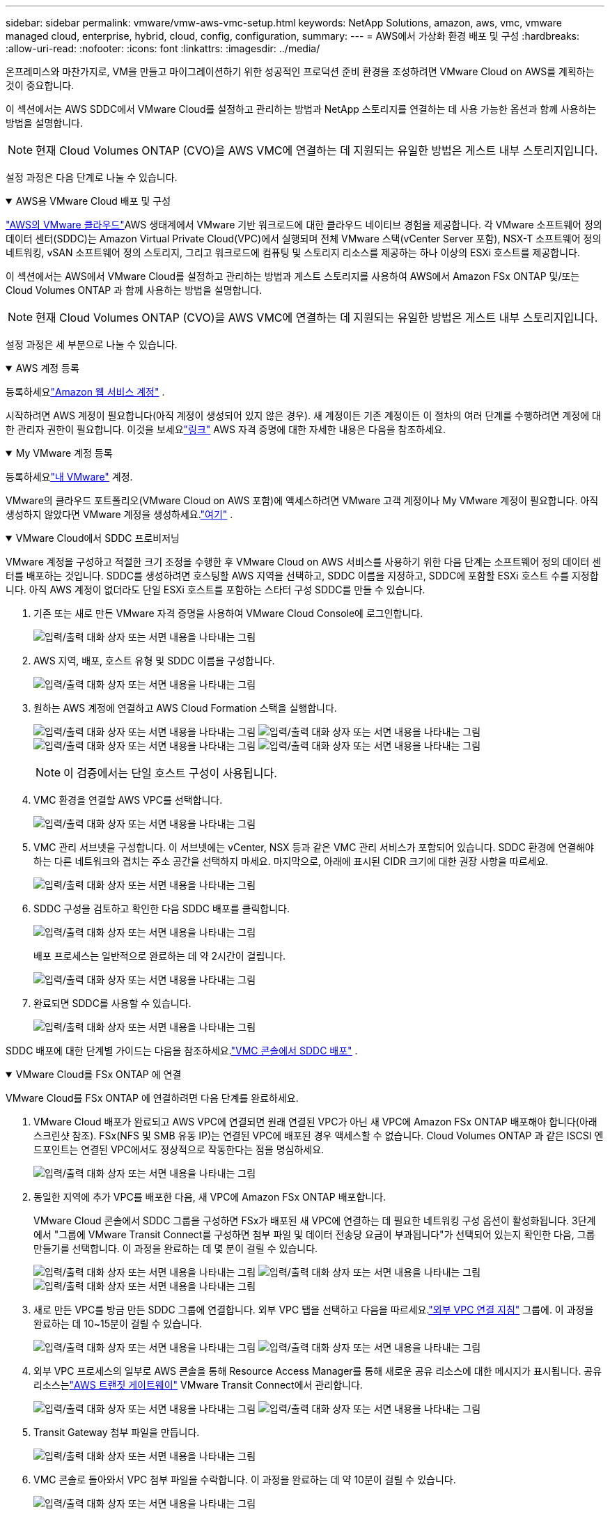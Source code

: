 ---
sidebar: sidebar 
permalink: vmware/vmw-aws-vmc-setup.html 
keywords: NetApp Solutions, amazon, aws, vmc, vmware managed cloud, enterprise, hybrid, cloud, config, configuration, 
summary:  
---
= AWS에서 가상화 환경 배포 및 구성
:hardbreaks:
:allow-uri-read: 
:nofooter: 
:icons: font
:linkattrs: 
:imagesdir: ../media/


[role="lead"]
온프레미스와 마찬가지로, VM을 만들고 마이그레이션하기 위한 성공적인 프로덕션 준비 환경을 조성하려면 VMware Cloud on AWS를 계획하는 것이 중요합니다.

이 섹션에서는 AWS SDDC에서 VMware Cloud를 설정하고 관리하는 방법과 NetApp 스토리지를 연결하는 데 사용 가능한 옵션과 함께 사용하는 방법을 설명합니다.


NOTE: 현재 Cloud Volumes ONTAP (CVO)을 AWS VMC에 연결하는 데 지원되는 유일한 방법은 게스트 내부 스토리지입니다.

설정 과정은 다음 단계로 나눌 수 있습니다.

.AWS용 VMware Cloud 배포 및 구성
[%collapsible%open]
====
link:https://www.vmware.com/products/vmc-on-aws.html["AWS의 VMware 클라우드"]AWS 생태계에서 VMware 기반 워크로드에 대한 클라우드 네이티브 경험을 제공합니다.  각 VMware 소프트웨어 정의 데이터 센터(SDDC)는 Amazon Virtual Private Cloud(VPC)에서 실행되며 전체 VMware 스택(vCenter Server 포함), NSX-T 소프트웨어 정의 네트워킹, vSAN 소프트웨어 정의 스토리지, 그리고 워크로드에 컴퓨팅 및 스토리지 리소스를 제공하는 하나 이상의 ESXi 호스트를 제공합니다.

이 섹션에서는 AWS에서 VMware Cloud를 설정하고 관리하는 방법과 게스트 스토리지를 사용하여 AWS에서 Amazon FSx ONTAP 및/또는 Cloud Volumes ONTAP 과 함께 사용하는 방법을 설명합니다.


NOTE: 현재 Cloud Volumes ONTAP (CVO)을 AWS VMC에 연결하는 데 지원되는 유일한 방법은 게스트 내부 스토리지입니다.

설정 과정은 세 부분으로 나눌 수 있습니다.

.AWS 계정 등록
[%collapsible%open]
=====
등록하세요link:https://aws.amazon.com/["Amazon 웹 서비스 계정"] .

시작하려면 AWS 계정이 필요합니다(아직 계정이 생성되어 있지 않은 경우).  새 계정이든 기존 계정이든 이 절차의 여러 단계를 수행하려면 계정에 대한 관리자 권한이 필요합니다.  이것을 보세요link:https://docs.aws.amazon.com/general/latest/gr/aws-security-credentials.html["링크"] AWS 자격 증명에 대한 자세한 내용은 다음을 참조하세요.

=====
.My VMware 계정 등록
[%collapsible%open]
=====
등록하세요link:https://customerconnect.vmware.com/home["내 VMware"] 계정.

VMware의 클라우드 포트폴리오(VMware Cloud on AWS 포함)에 액세스하려면 VMware 고객 계정이나 My VMware 계정이 필요합니다.  아직 생성하지 않았다면 VMware 계정을 생성하세요.link:https://customerconnect.vmware.com/account-registration["여기"] .

=====
.VMware Cloud에서 SDDC 프로비저닝
[%collapsible%open]
=====
VMware 계정을 구성하고 적절한 크기 조정을 수행한 후 VMware Cloud on AWS 서비스를 사용하기 위한 다음 단계는 소프트웨어 정의 데이터 센터를 배포하는 것입니다.  SDDC를 생성하려면 호스팅할 AWS 지역을 선택하고, SDDC 이름을 지정하고, SDDC에 포함할 ESXi 호스트 수를 지정합니다.  아직 AWS 계정이 없더라도 단일 ESXi 호스트를 포함하는 스타터 구성 SDDC를 만들 수 있습니다.

. 기존 또는 새로 만든 VMware 자격 증명을 사용하여 VMware Cloud Console에 로그인합니다.
+
image:aws-config-001.png["입력/출력 대화 상자 또는 서면 내용을 나타내는 그림"]

. AWS 지역, 배포, 호스트 유형 및 SDDC 이름을 구성합니다.
+
image:aws-config-002.png["입력/출력 대화 상자 또는 서면 내용을 나타내는 그림"]

. 원하는 AWS 계정에 연결하고 AWS Cloud Formation 스택을 실행합니다.
+
image:aws-config-003.png["입력/출력 대화 상자 또는 서면 내용을 나타내는 그림"] image:aws-config-004.png["입력/출력 대화 상자 또는 서면 내용을 나타내는 그림"] image:aws-config-005.png["입력/출력 대화 상자 또는 서면 내용을 나타내는 그림"] image:aws-config-006.png["입력/출력 대화 상자 또는 서면 내용을 나타내는 그림"]

+

NOTE: 이 검증에서는 단일 호스트 구성이 사용됩니다.

. VMC 환경을 연결할 AWS VPC를 선택합니다.
+
image:aws-config-007.png["입력/출력 대화 상자 또는 서면 내용을 나타내는 그림"]

. VMC 관리 서브넷을 구성합니다. 이 서브넷에는 vCenter, NSX 등과 같은 VMC 관리 서비스가 포함되어 있습니다.  SDDC 환경에 연결해야 하는 다른 네트워크와 겹치는 주소 공간을 선택하지 마세요.  마지막으로, 아래에 표시된 CIDR 크기에 대한 권장 사항을 따르세요.
+
image:aws-config-008.png["입력/출력 대화 상자 또는 서면 내용을 나타내는 그림"]

. SDDC 구성을 검토하고 확인한 다음 SDDC 배포를 클릭합니다.
+
image:aws-config-009.png["입력/출력 대화 상자 또는 서면 내용을 나타내는 그림"]

+
배포 프로세스는 일반적으로 완료하는 데 약 2시간이 걸립니다.

+
image:aws-config-010.png["입력/출력 대화 상자 또는 서면 내용을 나타내는 그림"]

. 완료되면 SDDC를 사용할 수 있습니다.
+
image:aws-config-011.png["입력/출력 대화 상자 또는 서면 내용을 나타내는 그림"]



SDDC 배포에 대한 단계별 가이드는 다음을 참조하세요.link:https://docs.vmware.com/en/VMware-Cloud-on-AWS/services/com.vmware.vmc-aws-operations/GUID-EF198D55-03E3-44D1-AC48-6E2ABA31FF02.html["VMC 콘솔에서 SDDC 배포"] .

=====
====
.VMware Cloud를 FSx ONTAP 에 연결
[%collapsible%open]
====
VMware Cloud를 FSx ONTAP 에 연결하려면 다음 단계를 완료하세요.

. VMware Cloud 배포가 완료되고 AWS VPC에 연결되면 원래 연결된 VPC가 아닌 새 VPC에 Amazon FSx ONTAP 배포해야 합니다(아래 스크린샷 참조).  FSx(NFS 및 SMB 유동 IP)는 연결된 VPC에 배포된 경우 액세스할 수 없습니다.  Cloud Volumes ONTAP 과 같은 ISCSI 엔드포인트는 연결된 VPC에서도 정상적으로 작동한다는 점을 명심하세요.
+
image:aws-connect-fsx-001.png["입력/출력 대화 상자 또는 서면 내용을 나타내는 그림"]

. 동일한 지역에 추가 VPC를 배포한 다음, 새 VPC에 Amazon FSx ONTAP 배포합니다.
+
VMware Cloud 콘솔에서 SDDC 그룹을 구성하면 FSx가 배포된 새 VPC에 연결하는 데 필요한 네트워킹 구성 옵션이 활성화됩니다.  3단계에서 "그룹에 VMware Transit Connect를 구성하면 첨부 파일 및 데이터 전송당 요금이 부과됩니다"가 선택되어 있는지 확인한 다음, 그룹 만들기를 선택합니다.  이 과정을 완료하는 데 몇 분이 걸릴 수 있습니다.

+
image:aws-connect-fsx-002.png["입력/출력 대화 상자 또는 서면 내용을 나타내는 그림"] image:aws-connect-fsx-003.png["입력/출력 대화 상자 또는 서면 내용을 나타내는 그림"] image:aws-connect-fsx-004.png["입력/출력 대화 상자 또는 서면 내용을 나타내는 그림"]

. 새로 만든 VPC를 방금 만든 SDDC 그룹에 연결합니다.  외부 VPC 탭을 선택하고 다음을 따르세요.link:https://docs.vmware.com/en/VMware-Cloud-on-AWS/services/com.vmware.vmc-aws-networking-security/GUID-A3D03968-350E-4A34-A53E-C0097F5F26A9.html["외부 VPC 연결 지침"] 그룹에.  이 과정을 완료하는 데 10~15분이 걸릴 수 있습니다.
+
image:aws-connect-fsx-005.png["입력/출력 대화 상자 또는 서면 내용을 나타내는 그림"] image:aws-connect-fsx-006.png["입력/출력 대화 상자 또는 서면 내용을 나타내는 그림"]

. 외부 VPC 프로세스의 일부로 AWS 콘솔을 통해 Resource Access Manager를 통해 새로운 공유 리소스에 대한 메시지가 표시됩니다.  공유 리소스는link:https://aws.amazon.com/transit-gateway["AWS 트랜짓 게이트웨이"] VMware Transit Connect에서 관리합니다.
+
image:aws-connect-fsx-007.png["입력/출력 대화 상자 또는 서면 내용을 나타내는 그림"] image:aws-connect-fsx-008.png["입력/출력 대화 상자 또는 서면 내용을 나타내는 그림"]

. Transit Gateway 첨부 파일을 만듭니다.
+
image:aws-connect-fsx-009.png["입력/출력 대화 상자 또는 서면 내용을 나타내는 그림"]

. VMC 콘솔로 돌아와서 VPC 첨부 파일을 수락합니다.  이 과정을 완료하는 데 약 10분이 걸릴 수 있습니다.
+
image:aws-connect-fsx-010.png["입력/출력 대화 상자 또는 서면 내용을 나타내는 그림"]

. 외부 VPC 탭에서 경로 열의 편집 아이콘을 클릭하고 다음과 같은 필수 경로를 추가합니다.
+
** Amazon FSx ONTAP 의 플로팅 IP 범위에 대한 경로link:https://docs.aws.amazon.com/fsx/latest/ONTAPGuide/supported-fsx-clients.html["유동 IP"] .
** Cloud Volumes ONTAP 의 플로팅 IP 범위에 대한 경로(해당되는 경우).
** 새로 생성된 외부 VPC 주소 공간에 대한 경로입니다.
+
image:aws-connect-fsx-011.png["입력/출력 대화 상자 또는 서면 내용을 나타내는 그림"]



. 마지막으로 양방향 트래픽을 허용합니다.link:https://docs.vmware.com/en/VMware-Cloud-on-AWS/services/com.vmware.vmc-aws-networking-security/GUID-A5114A98-C885-4244-809B-151068D6A7D7.html["방화벽 규칙"] FSx/CVO에 접속하려면  이것을 따르세요link:https://docs.vmware.com/en/VMware-Cloud-on-AWS/services/com.vmware.vmc-aws-networking-security/GUID-DE330202-D63D-408A-AECF-7CDC6ADF7EAC.html["자세한 단계"] SDDC 워크로드 연결을 위한 컴퓨팅 게이트웨이 방화벽 규칙입니다.
+
image:aws-connect-fsx-012.png["입력/출력 대화 상자 또는 서면 내용을 나타내는 그림"]

. 관리 게이트웨이와 컴퓨팅 게이트웨이 모두에 대한 방화벽 그룹이 구성된 후에는 다음과 같이 vCenter에 액세스할 수 있습니다.
+
image:aws-connect-fsx-013.png["입력/출력 대화 상자 또는 서면 내용을 나타내는 그림"]



다음 단계는 요구 사항에 따라 Amazon FSx ONTAP 또는 Cloud Volumes ONTAP 이 구성되었는지 확인하고, 배포를 최적화하기 위해 vSAN에서 스토리지 구성 요소를 오프로드하도록 볼륨이 프로비저닝되었는지 확인하는 것입니다.

====